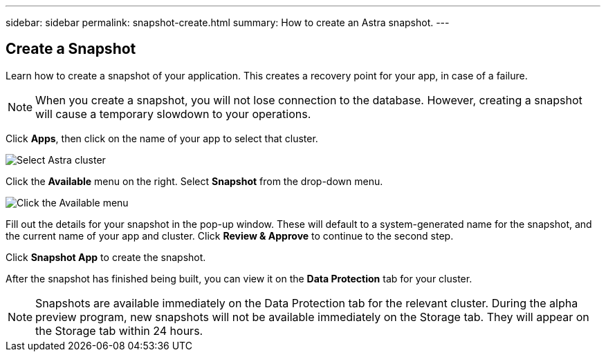 ---
sidebar: sidebar
permalink: snapshot-create.html
summary: How to create an Astra snapshot.
---

== Create a Snapshot
:imagesdir: assets/snapshots/

Learn how to create a snapshot of your application. This creates a recovery point for your app, in case of a failure.

NOTE: When you create a snapshot, you will not lose connection to the database. However, creating a snapshot will cause a temporary slowdown to your operations.

Click **Apps**, then click on the name of your app to select that cluster.

image::create-snapshot-select-cluster.png[Select Astra cluster]

Click the **Available** menu on the right. Select **Snapshot** from the drop-down menu.

image::create-snapshot-available-menu.png[Click the Available menu]

Fill out the details for your snapshot in the pop-up window. These will default to a system-generated name for the snapshot, and the current name of your app and cluster. Click **Review & Approve** to continue to the second step.

Click **Snapshot App** to create the snapshot.

After the snapshot has finished being built, you can view it on the **Data Protection** tab for your cluster.

NOTE: Snapshots are available immediately on the Data Protection tab for the relevant cluster. During the alpha preview program, new snapshots will not be available immediately on the Storage tab. They will appear on the Storage tab within 24 hours.
